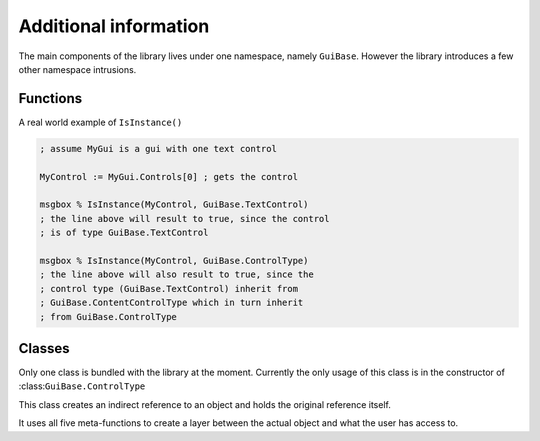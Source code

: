 ######################
Additional information
######################

The main components of the library lives under one namespace, namely ``GuiBase``.
However the library introduces a few other namespace intrusions.

Functions
==========

.. function:: Type(cls)

   This function is just a shorthand for ``cls.__Class``

   :param cls: Any class object/instance.
   :return: ``cls.__Class``
   
.. function:: IsInstance(obj, cls*)

   Similar to Pythons function of the same name.
   It returns ``true`` if the type (or technically class name) of ``obj`` matches
   any of those specified in ``cls``.

   :param obj: A class object/instance.
   :param cls: Any variadic amount of class objects/instances.
   :return: Boolean value.
   
.. function:: IndirectReferenceDelete(this)

   This function should not be touched by the user, it's used by :class:``IndirectReferenceHolder``.
   
A real world example of ``IsInstance()``

.. code-block:: ahk

   ; assume MyGui is a gui with one text control
   
   MyControl := MyGui.Controls[0] ; gets the control
   
   msgbox % IsInstance(MyControl, GuiBase.TextControl)
   ; the line above will result to true, since the control
   ; is of type GuiBase.TextControl
   
   msgbox % IsInstance(MyControl, GuiBase.ControlType)
   ; the line above will also result to true, since the
   ; control type (GuiBase.TextControl) inherit from
   ; GuiBase.ContentControlType which in turn inherit
   ; from GuiBase.ControlType
   
Classes
=======

Only one class is bundled with the library at the moment.
Currently the only usage of this class is in the constructor
of :class:``GuiBase.ControlType``

.. class:: IndirectReferenceHolder

   This class creates an indirect reference to an object and holds the original reference itself.
   
   It uses all five meta-functions to create a layer between the actual object and what the user has access to.